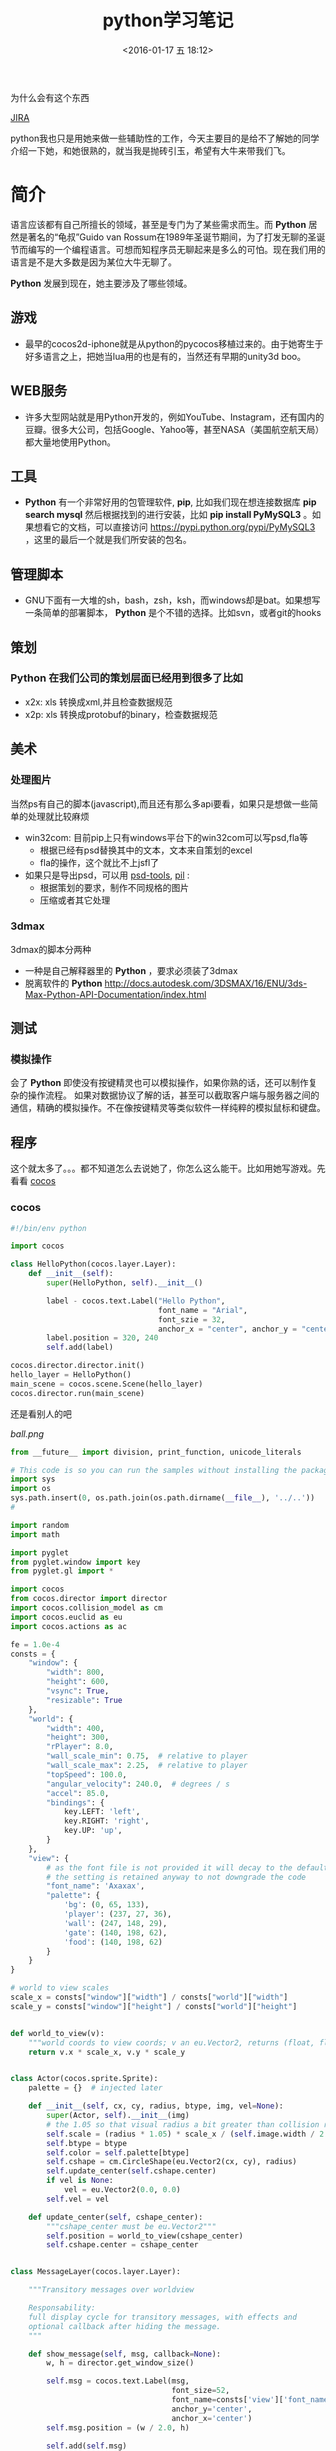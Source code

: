 #+TITLE: python学习笔记
#+DATE: <2016-01-17 五 18:12>
#+TAGS: albin
#+LAYOUT: post
#+CATEGORIES: 笔记
#+OPTIONS: toc:nil
#+DESCRIPTION: 粗略介绍一下python,简单入门，以及几个例子

* 
为什么会有这个东西
#+ATTR_HTML:  :alt JIRA
[[http://7xq9bs.com1.z0.glb.clouddn.com/org/jira-python.png]] [[http://10.1.29.87:8080/browse/SXD-2066][JIRA]]

python我也只是用她来做一些辅助性的工作，今天主要目的是给不了解她的同学介绍一下她，和她很熟的，就当我是抛砖引玉，希望有大牛来带我们飞。
* 简介

语言应该都有自己所擅长的领域，甚至是专门为了某些需求而生。而 *Python* 居然是著名的“龟叔”Guido van Rossum在1989年圣诞节期间，为了打发无聊的圣诞节而编写的一个编程语言。可想而知程序员无聊起来是多么的可怕。现在我们用的语言是不是大多数是因为某位大牛无聊了。

*Python* 发展到现在，她主要涉及了哪些领域。


** 游戏

+ 最早的cocos2d-iphone就是从python的pycocos移植过来的。由于她寄生于好多语言之上，把她当lua用的也是有的，当然还有早期的unity3d boo。

** WEB服务

+ 许多大型网站就是用Python开发的，例如YouTube、Instagram，还有国内的豆瓣。很多大公司，包括Google、Yahoo等，甚至NASA（美国航空航天局）都大量地使用Python。

** 工具

+ *Python* 有一个非常好用的包管理软件, *pip*, 比如我们现在想连接数据库 *pip search mysql* 然后根据找到的进行安装，比如 *pip install PyMySQL3* 。如果想看它的文档，可以直接访问 https://pypi.python.org/pypi/PyMySQL3 ，这里的最后一个就是我们所安装的包名。

** 管理脚本

+ GNU下面有一大堆的sh，bash，zsh，ksh，而windows却是bat。如果想写一条简单的部署脚本， *Python* 是个不错的选择。比如svn，或者git的hooks

** 策划
*** *Python* 在我们公司的策划层面已经用到很多了比如
- x2x: xls 转换成xml,并且检查数据规范 
- x2p: xls 转换成protobuf的binary，检查数据规范

** 美术
*** 处理图片
当然ps有自己的脚本(javascript),而且还有那么多api要看，如果只是想做一些简单的处理就比较麻烦
- win32com: 目前pip上只有windows平台下的win32com可以写psd,fla等
   * 根据已经有psd替换其中的文本，文本来自策划的excel
   * fla的操作，这个就比不上jsfl了
- 如果只是导出psd，可以用 [[https://pypi.python.org/pypi/psd-tools][psd-tools]], [[http://www.cnblogs.com/txw1958/archive/2012/02/21/python3-PIL.html][pil]] :
   * 根据策划的要求，制作不同规格的图片
   * 压缩或者其它处理

*** 3dmax
3dmax的脚本分两种
- 一种是自己解释器里的 *Python* ，要求必须装了3dmax
- 脱离软件的 *Python*  http://docs.autodesk.com/3DSMAX/16/ENU/3ds-Max-Python-API-Documentation/index.html
#+ATTR_HTML:  :alt 3dmax-python
[[http://7xq9bs.com1.z0.glb.clouddn.com/org/3dmax-python.png]]

** 测试
*** 模拟操作
会了 *Python* 即使没有按键精灵也可以模拟操作，如果你熟的话，还可以制作复杂的操作流程。
如果对数据协议了解的话，甚至可以截取客户端与服务器之间的通信，精确的模拟操作。不在像按键精灵等类似软件一样纯粹的模拟鼠标和键盘。

** 程序
这个就太多了。。。都不知道怎么去说她了，你怎么这么能干。比如用她写游戏。先看看 [[http://python.cocos2d.org/][cocos]]
*** cocos
#+begin_src python
#!/bin/env python

import cocos

class HelloPython(cocos.layer.Layer):
    def __init__(self):
        super(HelloPython, self).__init__()

        label - cocos.text.Label("Hello Python",
                                 font_name = "Arial",
                                 font_szie = 32,
                                 anchor_x = "center", anchor_y = "center")
        label.position = 320, 240
        self.add(label)

cocos.director.director.init()
hello_layer = HelloPython()
main_scene = cocos.scene.Scene(hello_layer)
cocos.director.run(main_scene)
#+end_src
还是看别人的吧
#+ATTR_HTML:  :alt ball
[[ball.png]]

#+begin_src python
from __future__ import division, print_function, unicode_literals

# This code is so you can run the samples without installing the package
import sys
import os
sys.path.insert(0, os.path.join(os.path.dirname(__file__), '../..'))
#

import random
import math

import pyglet
from pyglet.window import key
from pyglet.gl import *

import cocos
from cocos.director import director
import cocos.collision_model as cm
import cocos.euclid as eu
import cocos.actions as ac

fe = 1.0e-4
consts = {
    "window": {
        "width": 800,
        "height": 600,
        "vsync": True,
        "resizable": True
    },
    "world": {
        "width": 400,
        "height": 300,
        "rPlayer": 8.0,
        "wall_scale_min": 0.75,  # relative to player
        "wall_scale_max": 2.25,  # relative to player
        "topSpeed": 100.0,
        "angular_velocity": 240.0,  # degrees / s
        "accel": 85.0,
        "bindings": {
            key.LEFT: 'left',
            key.RIGHT: 'right',
            key.UP: 'up',
        }
    },
    "view": {
        # as the font file is not provided it will decay to the default font;
        # the setting is retained anyway to not downgrade the code
        "font_name": 'Axaxax',
        "palette": {
            'bg': (0, 65, 133),
            'player': (237, 27, 36),
            'wall': (247, 148, 29),
            'gate': (140, 198, 62),
            'food': (140, 198, 62)
        }
    }
}

# world to view scales
scale_x = consts["window"]["width"] / consts["world"]["width"]
scale_y = consts["window"]["height"] / consts["world"]["height"]


def world_to_view(v):
    """world coords to view coords; v an eu.Vector2, returns (float, float)"""
    return v.x * scale_x, v.y * scale_y


class Actor(cocos.sprite.Sprite):
    palette = {}  # injected later

    def __init__(self, cx, cy, radius, btype, img, vel=None):
        super(Actor, self).__init__(img)
        # the 1.05 so that visual radius a bit greater than collision radius
        self.scale = (radius * 1.05) * scale_x / (self.image.width / 2.0)
        self.btype = btype
        self.color = self.palette[btype]
        self.cshape = cm.CircleShape(eu.Vector2(cx, cy), radius)
        self.update_center(self.cshape.center)
        if vel is None:
            vel = eu.Vector2(0.0, 0.0)
        self.vel = vel

    def update_center(self, cshape_center):
        """cshape_center must be eu.Vector2"""
        self.position = world_to_view(cshape_center)
        self.cshape.center = cshape_center


class MessageLayer(cocos.layer.Layer):

    """Transitory messages over worldview

    Responsability:
    full display cycle for transitory messages, with effects and
    optional callback after hiding the message.
    """

    def show_message(self, msg, callback=None):
        w, h = director.get_window_size()

        self.msg = cocos.text.Label(msg,
                                    font_size=52,
                                    font_name=consts['view']['font_name'],
                                    anchor_y='center',
                                    anchor_x='center')
        self.msg.position = (w / 2.0, h)

        self.add(self.msg)

        actions = (
            ac.Show() + ac.Accelerate(ac.MoveBy((0, -h / 2.0), duration=0.5)) +
            ac.Delay(1) +
            ac.Accelerate(ac.MoveBy((0, -h / 2.0), duration=0.5)) +
            ac.Hide()
        )

        if callback:
            actions += ac.CallFunc(callback)

        self.msg.do(actions)


def reflection_y(a):
    assert isinstance(a, eu.Vector2)
    return eu.Vector2(a.x, -a.y)


class Worldview(cocos.layer.Layer):

    """
    Responsabilities:
        Generation: random generates a level
        Initial State: Set initial playststate
        Play: updates level state, by time and user input. Detection of
        end-of-level conditions.
        Level progression.
    """
    is_event_handler = True

    def __init__(self, fn_show_message=None):
        super(Worldview, self).__init__()
        self.fn_show_message = fn_show_message

        # basic geometry
        world = consts['world']
        self.width = world['width']  # world virtual width
        self.height = world['height']  # world virtual height
        self.rPlayer = world['rPlayer']  # player radius in virtual space
        self.wall_scale_min = world['wall_scale_min']
        self.wall_scale_max = world['wall_scale_max']
        self.topSpeed = world['topSpeed']
        self.angular_velocity = world['angular_velocity']
        self.accel = world['accel']

        # load resources:
        pics = {}
        pics["player"] = pyglet.resource.image('player7.png')
        pics["food"] = pyglet.resource.image('circle6.png')
        pics["wall"] = pyglet.resource.image('circle6.png')
        self.pics = pics

        cell_size = self.rPlayer * self.wall_scale_max * 2.0 * 1.25
        self.collman = cm.CollisionManagerGrid(0.0, self.width,
                                               0.0, self.height,
                                               cell_size, cell_size)

        self.bindings = world['bindings']
        buttons = {}
        for k in self.bindings:
            buttons[self.bindings[k]] = 0
        self.buttons = buttons

        self.toRemove = set()
        self.schedule(self.update)
        self.ladder_begin()

    def ladder_begin(self):
        self.level_num = 0
        self.empty_level()
        msg = 'balldrive'
        self.fn_show_message(msg, callback=self.level_launch)

    def level_launch(self):
        self.generate_random_level()
        msg = 'level %d' % self.level_num
        self.fn_show_message(msg, callback=self.level_start)

    def level_start(self):
        self.win_status = 'undecided'

    def level_conquered(self):
        self.win_status = 'intermission'
        msg = 'level %d\nconquered !' % self.level_num
        self.fn_show_message(msg, callback=self.level_next)

    def level_losed(self):
        self.win_status = 'losed'
        msg = 'ouchhh !!!'
        self.fn_show_message(msg, callback=self.ladder_begin)

    def level_next(self):
        self.empty_level()
        self.level_num += 1
        self.level_launch()

    def empty_level(self):
        # del old actors, if any
        for node in self.get_children():
            self.remove(node)
        assert len(self.children) == 0
        self.player = None
        self.gate = None
        self.food_cnt = 0
        self.toRemove.clear()

        self.win_status = 'intermission'  # | 'undecided' | 'conquered' | 'losed'

        # player phys params
        self.topSpeed = 75.0  # 50.
        self.impulse_dir = eu.Vector2(0.0, 1.0)
        self.impulseForce = 0.0

    def generate_random_level(self):
        # hardcoded params:
        food_num = 5
        food_scale = 1.0  # relative to player
        wall_num = 10
        gate_scale = 1.5  # relative to player
        min_separation_rel = 3.0  # as fraction of player diameter

        # build !
        width = self.width
        height = self.height
        rPlayer = self.rPlayer
        min_separation = min_separation_rel * rPlayer
        wall_scale_min = self.wall_scale_min
        wall_scale_max = self.wall_scale_max
        pics = self.pics
        z = 0

        # add player
        cx, cy = (0.5 * width, 0.5 * height)
        self.player = Actor(cx, cy, rPlayer, 'player', pics['player'])
        self.collman.add(self.player)

        minSeparation = min_separation * 2. * rPlayer

        # add gate
        rGate = gate_scale * rPlayer
        self.gate = Actor(cx, cy, rGate, 'gate', pics['wall'])
        self.gate.color = Actor.palette['wall']
        cntTrys = 0
        while cntTrys < 100:
            cx = rGate + random.random() * (width - 2.0 * rGate)
            cy = rGate + random.random() * (height - 2.0 * rGate)
            self.gate.update_center(eu.Vector2(cx, cy))
            if not self.collman.they_collide(self.player, self.gate):
                break
            cntTrys += 1
        self.add(self.gate, z=z)
        z += 1
        self.collman.add(self.gate)

        # add food
        rFood = food_scale * rPlayer
        self.cnt_food = 0
        for i in range(food_num):
            food = Actor(cx, cy, rFood, 'food', pics['food'])
            cntTrys = 0
            while cntTrys < 100:
                cx = rFood + random.random() * (width - 2.0 * rFood)
                cy = rFood + random.random() * (height - 2.0 * rFood)
                food.update_center(eu.Vector2(cx, cy))
                if self.collman.any_near(food, min_separation) is None:
                    self.cnt_food += 1
                    self.add(food, z=z)
                    z += 1
                    self.collman.add(food)
                    break
                cntTrys += 1

        # add walls
        for i in range(wall_num):
            s = random.random()
            r = rPlayer * (wall_scale_min * s + wall_scale_max * (1.0 - s))  # lerp
            wall = Actor(cx, cy, r, 'wall', pics['wall'])
            cntTrys = 0
            while cntTrys < 100:
                cx = r + random.random() * (width - 2.0 * r)
                cy = r + random.random() * (height - 2.0 * r)
                wall.update_center(eu.Vector2(cx, cy))
                if self.collman.any_near(wall, min_separation) is None:
                    self.add(wall, z=z)
                    z += 1
                    self.collman.add(wall)
                    break
                cntTrys += 1

        self.add(self.player, z=z)
        z += 1

    def update(self, dt):
        # if not playing dont update model
        if self.win_status != 'undecided':
            return

        # update collman
        self.collman.clear()
        for z, node in self.children:
            self.collman.add(node)

        # interactions player - others
        for other in self.collman.iter_colliding(self.player):
            typeball = other.btype
            if typeball == 'food':
                self.toRemove.add(other)
                self.cnt_food -= 1
                if not self.cnt_food:
                    self.open_gate()

            elif (typeball == 'wall' or
                  typeball == 'gate' and self.cnt_food > 0):
                self.level_losed()

            elif typeball == 'gate':
                self.level_conquered()

        # update player
        buttons = self.buttons
        ma = buttons['right'] - buttons['left']
        if ma != 0:
            self.player.rotation += ma * dt * self.angular_velocity
            a = math.radians(self.player.rotation)
            self.impulse_dir = eu.Vector2(math.sin(a), math.cos(a))

        newVel = self.player.vel
        mv = buttons['up']
        if mv != 0:
            newVel += dt * mv * self.accel * self.impulse_dir
            nv = newVel.magnitude()
            if nv > self.topSpeed:
                newVel *= self.topSpeed / nv

        ppos = self.player.cshape.center
        newPos = ppos
        r = self.player.cshape.r
        while dt > 1.e-6:
            newPos = ppos + dt * newVel
            consumed_dt = dt
            # what about screen boundaries ? if colision bounce
            if newPos.x < r:
                consumed_dt = (r - ppos.x) / newVel.x
                newPos = ppos + consumed_dt * newVel
                newVel = -reflection_y(newVel)
            if newPos.x > (self.width - r):
                consumed_dt = (self.width - r - ppos.x) / newVel.x
                newPos = ppos + consumed_dt * newVel
                newVel = -reflection_y(newVel)
            if newPos.y < r:
                consumed_dt = (r - ppos.y) / newVel.y
                newPos = ppos + consumed_dt * newVel
                newVel = reflection_y(newVel)
            if newPos.y > (self.height - r):
                consumed_dt = (self.height - r - ppos.y) / newVel.y
                newPos = ppos + consumed_dt * newVel
                newVel = reflection_y(newVel)
            dt -= consumed_dt

        self.player.vel = newVel
        self.player.update_center(newPos)

        # at end of frame do removes; as collman is fully regenerated each frame
        # theres no need to update it here.
        for node in self.toRemove:
            self.remove(node)
        self.toRemove.clear()

    def open_gate(self):
        self.gate.color = Actor.palette['gate']

    def on_key_press(self, k, m):
        binds = self.bindings
        if k in binds:
            self.buttons[binds[k]] = 1
            return True
        return False

    def on_key_release(self, k, m):
        binds = self.bindings
        if k in binds:
            self.buttons[binds[k]] = 0
            return True
        return False


def main():
    # make window
    director.init(**consts['window'])
    #pyglet.font.add_directory('.') # adjust as necessary if font included
    scene = cocos.scene.Scene()
    palette = consts['view']['palette']
    Actor.palette = palette
    r, g, b = palette['bg']
    scene.add(cocos.layer.ColorLayer(r, g, b, 255), z=-1)
    message_layer = MessageLayer()
    scene.add(message_layer, z=1)
    playview = Worldview(fn_show_message=message_layer.show_message)
    scene.add(playview, z=0)
    director.run(scene)

main()

#+end_src

*** 12306
*** 外挂
#+ATTR_HTML:  :alt 外挂
[[python-waigua.png]]

*** 搭梯子
- goagent
- shadowsocks
*** 做网站
#+ATTR_HTML:  :alt django
[[django.png]]

*** 爬虫
这个好像不能多说。。。

* 基本语法
** 简述
   1. # 之后表注释
   2. 通常一个语句一行，用标准换行(\n)
   3. \ 表示继续上一行
   4. ; 将两个语句连接在一行
   5. : 将代码块的头和体分开，比如 if express :
   6. python的代码块不是用花括号体现，而是用相同的缩进表示
   7. python 文件以模块的形式组织

*** 讨厌的编码
    #+BEGIN_SRC python
#!/bin/env python
# coding=utf-8
    #+END_SRC

    第一行注释是为了告诉Linux/OS X系统，这是一个Python可执行程序，Windows系统会忽略这个注释；
    第二行注释是为了告诉Python解释器，按照UTF-8编码读取源代码，否则，你在源代码中写的中文输出可能会有乱码。
    申明了UTF-8编码并不意味着你的.py文件就是UTF-8编码的，必须并且要确保文本编辑器正在使用UTF-8 without BOM编码

    #+begin_src python
print 'ABC'.encode('ascii')
print u'中文'.encode('utf-8')
print u'中文'.encode('ascii')
print b'\xe4\xb8\xad\xe6\x96\x87'.decode('utf-8')
    #+end_src

    纯英文的str可以用ASCII编码为bytes，内容是一样的，含有中文的str可以用UTF-8编码为bytes。含有中文的str无法用ASCII编码，因为中文编码的范围超过了ASCII编码的范围，Python会报错。
    在bytes中，无法显示为ASCII字符的字节，用 *\x##* 显示。
    反过来，如果我们从网络或磁盘上读取了字节流，那么读到的数据就是bytes。要把bytes变为str，就需要用decode()方法
    python 的格式化操作与C语言是一样的，如果不确定用什么 *%s* 是永远有效的。
** 数据类型与变量

*** 基本数据类型
    在用的时候不用过分的去在意，但要知道它的类型有哪些，支持到什么程度，不要用错就OK
    1. 整数，可以很长很长
    2. 浮点数，也可以很长很长
    3. 字符串，上面已经恶心过了
    4. 布尔值，True\False, 不是true\false
    5. 空值，None

**** 先看一小段简单的代码

#+begin_src python
#!/bin/env python
# coding=utf-8

from fractions import Fraction

def main():
"""
我们来讲一下最简单的 python 程序：
解释型语言，运行慢，开发快。最常见于网站，其次是日常小工具，或者代替shell做管理脚本。
它的设计就是冲着“优雅“…“简单“…“明确“，看起来图森破。
ps:(我不是注释，我是字符串，但我有注释的效果)
"""
2 # 这样真的不会报错吗 ，上边那些是字符串，我是整型，应该不会错吧

a, b, c, d = "sb", 501 // 2, 501 / 2.0, 10 ** 192 / 3.0 # 你真的好长
b, a = a,b
print "a is type (%s) : %s" % (type(a), a)
print "b is type (%s) : %s" % (type(b), b)
print "c is type (%s) : %s" % (type(c), c)
print "d is type (%s) : %s" % (type(d), d)

print u"来点复杂的吧"
i_am_a_fraction = Fraction(2, 6)
print str(i_am_a_fraction)
i_am_a_fraction += Fraction(7, 9)
print i_am_a_fraction
i_am_a_fraction += 1
print i_am_a_fraction
i_am_a_fraction += 1.0
print i_am_a_fraction

complex_number = (1-0.3j) * (3+0.7j)
print complex_number
complex_number -= 1
complex_number *= 2
try:
print "complex_number.real = " + c.real + ", complex_number.imag = " + c.imag
except TypeError as e:
print e
print "complex_number.real = %f, complex_number.imag = %fj"\
% (complex_number.real, complex_number.imag)


if __name__ == '__main__':
main()

     #+end_src
**** ps:字符串的一些API，适用接下来的list#
     1. substring, 变态的要来了
     #+begin_src python
a_str = 'hey, come on baby, sub me!'
print a_str[5:9]
print a_str[5:]
print a_str[:-9]
     #+end_src
     output:
     #+begin_src python
come
come on baby, sub me!
hey, come on baby

     #+end_src
     2. reverssring
     #+begin_src python
a_str = '0123456789'
print a_str[::-1]
for i in range(10):
print a_str[i::-1]
print a_str[::-2]
for i in range(5):
print a_str[i::-2]
     #+end_src
     output:
     #+begin_src python
9876543210
0
10
210
3210
43210
543210
6543210
76543210
876543210
9876543210
97531
0
1
20
31
420
     #+end_src

*** list and tuple
**** list
     list也就是数组，但不是c++的list,它更像PHP，或者JS，它说下来也就是下面几点：
     1. 变长
     2. 类型不要求一致
     3. 取长度的时候用的是 len, 这一点基本与其它类型都一样
     4. 不是push,是append.
     5. 有越界风险，取最后一个用somelist[-1]
     6. 可以嵌套，与第二点相符
     #+begin_src python
a_list = [i*i for i in range(10)]
last_one = a_list[-1]
print last_one
print a_list.pop()
print a_list

mix_list = ["a", 1, [None, True, False], {'a':1, 'b':"2"}, ("sb", 520)]
mix_list.append("2b")
print mix_list
     #+end_src
     output:
     #+begin_src python
9
9
[0, 1, 4, 9, 16, 25, 36, 49, 64]
['a', 1, [None, True, False], {'a': 1, 'b': '2'}, ('sb', 520), '2b']
     #+end_src
**** tuple
     另一种有序列表叫元组：tuple。tuple和list非常类似，但是tuple一旦初始化就不能修改。
     需要注意的是定义单个tuple的时候，不能用 *t = (1)*,这表示的是 *t = 1* ，而是要用 *t = (1, )*

     ps: enmuator

*** dict and set
**** dict
     它就是一个map,安全取值有两种方式，取之前用 *in*
     #+begin_src ptyhon
if key in d:
 d[key]
     #+end_src
     第二种用get
     #+begin_src python
d.get(key)
d.get(key, default) # return default
     #+end_src
     删除只需要 /*d.pop(key)*/, value会自动删除
     ps:上面的list 中用到了dict

**** set
     /*aset.add(key)*/
     /*aset.remove(key)*/
     就这两个api，另外注意它是唯一的，无序的就OK

** 控制语句
   首先要说明的是，python没有 /*switch*/

*** 条件判断
    /*if elif else*/ 简单的不多说了，不过用 if 可以写三元运算 /*V1 if X else V2*/ 。 如果确定 V1不是空字符串('')的话，也可以： /*(X and V1) or V2*/

*** 循环
    要注意的是多层循环中break是跳出当前循环
    #+begin_src python
for i in range(3):
 print "i : %s" % i
 for j in range(3):
     print "j : %s" % j
     for k in range(3):
         if k == 1:
             break
         print "k : %s" % k
    #+end_src
    如果要跳出所有循环，可以raise一个异常，在外边捕捉，或者定义成函数跳出
    #+begin_src python
try:
 for i in range(3):
     print "i : %s" % i
     for j in range(3):
         print "j : %s" % j
         for k in range(3):
             if k == 1:
                 raise Exception("test")
             print "k : %s" % k
except Exception as e:
 print e
    #+end_src
    实在想跳出指定的，可以用for else语句，如果for正常执行完，会调用else语句块
    #+begin_src python
for i in range(3):
 print "i : %s" % i
 for j in range(3):
     print "j : %s" % j
     for k in range(3):
         break
     else:continue
     break
 else:continue
 break
    #+end_src
    output
    #+begin_src python
i : 0
j : 0
k : 0
j : 1
k : 0
j : 2
k : 0
i : 1
j : 0
k : 0
j : 1
k : 0
j : 2
k : 0
i : 2
j : 0
k : 0
j : 1
k : 0
j : 2
k : 0
================================================================================
i : 0
j : 0
k : 0
test
================================================================================
i : 0
j : 0
-----------------------------------------------------
    #+end_src
** 函数注意点
   任意函数都有反回值，如果没有 /*return*/,返回值是 /*None*/
*** 默认参数
    #+begin_src python
def xxx(arg1, arg2 = defaultvalue):
 pass
    #+end_src
*** 可变参数
    #+begin_src python
def calc(numbers):
 sum = 0
 for n in numbers:
     sum = sum + n * n
 return sum

calc((1,2,3,4,5))

def calc(*numbers):
 sum = 0
 for n in numbers:
     sum = sum + n * n
     return sum

args = (1,2,3,4,5)
calc(*args) # 可以把tuple变成参数依次传入

    #+end_src
*** 关键字参数
    #+begin_src python
def person(name, age, **kw):
 if 'city' in kw:
     # 有city参数
     pass
 if 'job' in kw:
     # 有job参数
     pass
     print('name:', name, 'age:', age, 'other:', kw)
    #+end_src
    如果想限制传入的值可以用
    /*def person(name, age, *, city, job)*/ ,那么city与job就是必填项，当然这里也可以用默认值，比如 /*def person(name, age, *,city="Shangehai", job)*/ ,注意一下关键字参数如果用默认值是不用关心顺序的。
    dict可以在前边加上'**',做为关键字参数
    #+begin_src python
extra = {'city': 'Beijing', 'job': 'Engineer'}
person("SB", 28, **extra)
    #+end_src
    TEST:
    #+begin_src python
def f1(a, b, c=0, *args, **kw):
 print('a =', a, 'b =', b, 'c =', c, 'args =', args, 'kw =', kw)

def f2(a, b, c=0, *, d, **kw):
 print('a =', a, 'b =', b, 'c =', c, 'd =', d, 'kw =', kw)
    #+end_src

** 如何变得简洁
*** 切片
    还记得之前的substring吗，切片操作还可以用于 /list/, /tuple/,另外还有一种，/*a[:]*/ 会拷贝出一个新的
*** 迭代
    比如遍历一个dict
    #+begin_src python
d = {'a':1, 'b':2, 'c':3}
for k in d:
 print d

for k, v in d:
 print k
 print v
    #+end_src
    list, tuple, string
    #+begin_src ptyhon
for ch in 'abcdefg':
    print ch
for v in [1,2,3,4]:
    print v
for t in (1,2,3,4,5):
    print t
    #+end_src
*** 列表生成式
    上边在说到list的时候提到过一次
    /*[a + b for a in A if EXP for b in B if EXP]*/
    #+begin_src python
a = list(range(1,100))
# a = [1,2,3, ...,99, 100]
(i**2 for i in range(10) if i % 2 == 0)
# 0到10之间偶数的平方
    #+end_src

*** yield
    上边说的都是一些简单的，下边来生成一个斐波拉契数列，好像上边的做不了。。。。
    先来打印一下
    #+begin_src python
def fib(max):
    n, a, b = 0, 0, 1
    while n < max:
        print(b)
        a, b = b, a + b
        n = n + 1
    return 'done'

    #+end_src
    但现在的需要不是打印，而是生成一个迭代器
    #+begin_src python
def fib(max):
    n, a, b = 0, 0, 1
    while n < max:
        yield b
        a, b = b, a + b
        n = n + 1
    return 'done'
    #+end_src
    好像与上边的没有区别，只是在第四行把print变成了yield，只样返回值不在是**done**了， generator

*** map and reduce
    上边的**列表生成式**,可以把一个列表变成另一个，但如要求来的更复杂一点，比函数 f(x).
    #+begin_src python
res = map(f, (1,2,3))
# res = (f(1), f(2), f(3))
    #+end_src
    reduce和map类似，它的函数要求为f(x, y)
    sample：假设python 没有提供int(x) 函数，现在来实它
    /*reduce(f, (a,b,c,d)) = f(f(f(a,b),c),d)*/
    #+begin_src python
def char2num(s):
    return {'0': 0, '1': 1, '2': 2, '3': 3, '4': 4, '5': 5, '6': 6, '7': 7, '8': 8, '9': 9}[s]
def str2int(s):
    return reduce(lambda x, y: x * 10 + y, map(char2num, s))
    #+end_src

*** filter and sorted
    filter 与 map的区别在于, /*filter*/ 要求f(x)返回一个布尔值，来判断是否保留x
    sorted,这个还是看代码吧
    #+begin_src python
from operator import itemgetter

L = ['bob', 'about', 'Zoo', 'Credit']

print(sorted(L))
print(sorted(L, key=str.lower))

students = [('Bob', 75), ('Adam', 92), ('Bart', 66), ('Lisa', 88)]

print(sorted(students, key=itemgetter(0)))
print(sorted(students, key=lambda t: t[1]))
print(sorted(students, key=itemgetter(1), reverse=True))
    #+end_src
*** lambda
    /*lambda x : f(x)*/ 其实就等于
    #+begin_src python
def func(x):
    return f(x)
    #+end_src
    需要注意的是lambda只能有一个表达式，并且不需要写return,其它的与function没有区别

    #+begin_src python
map(lambda x: x * x, (1,2,3,4,5))
    #+end_src

*** 装饰器
    这东西它是个什么呢，在C#，JAVA， AS3中我们都有用过，举个例子
    #+begin_src python
def say():
    print "Hi, I am a function with name 'say'"
say()

def log(func):
    def wrapper(*args, **kw):
        print('call %s():' % func.__name__)
        return func(*args, **kw)
    return wrapper
@log
def say():
    print "Hi, I am a function with name 'say'"
say()

def log(text):
    def decorator(func):
        def wrapper(*args, **kw):
            print('%s %s():' % (text, func.__name__))
            return func(*args, **kw)
        return wrapper
    return decorator

@log("custom")
def say():
    print "Hi, I am a function with name 'say'"
say()

import functools

def log(func):
    @functools.wraps(func)
    def wrapper(*args, **kw):
        print('call %s():' % func.__name__)
        return func(*args, **kw)
    return wrapper
@log
def say():
    print "Hi, I am a function with name 'say'"
say()

import functools

def log(text):
    def decorator(func):
        @functools.wraps(func)
        def wrapper(*args, **kw):
            print('%s %s():' % (text, func.__name__))
            return func(*args, **kw)
        return wrapper
    return decorator
@log("test")
def say():
    print "Hi, I am a function with name 'say'"
say()
    #+end_src

    未完待续 [[http://www.liaoxuefeng.com/wiki/0014316089557264a6b348958f449949df42a6d3a2e542c000][参考]]
